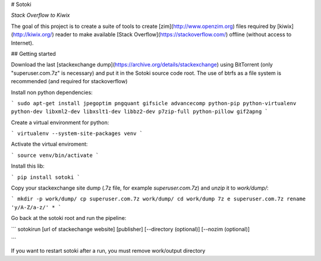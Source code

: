 # Sotoki

*Stack Overflow to Kiwix*

The goal of this project is to create a suite of tools to create
[zim](http://www.openzim.org) files required by
[kiwix](http://kiwix.org/) reader to make available [Stack Overflow](https://stackoverflow.com/)
offline (without access to Internet).

## Getting started

Download the last [stackexchange dump](https://archive.org/details/stackexchange)
using BitTorrent (only "superuser.com.7z" is necessary) and put it in the Sotoki
source code root.
The use of btrfs as a file system is recommended (and required for stackoverflow)



Install non python dependencies:

```
sudo apt-get install jpegoptim pngquant gifsicle advancecomp python-pip python-virtualenv python-dev libxml2-dev libxslt1-dev libbz2-dev p7zip-full python-pillow gif2apng
```


Create a virtual environment for python:

```
virtualenv --system-site-packages venv
```

Activate the virtual enviroment:

```
source venv/bin/activate
```


Install this lib:

```
pip install sotoki
```


Copy your stackexchange site dump (.7z file, for example `superuser.com.7z`) and `unzip` it to `work/dump/`:

```
mkdir -p work/dump/
cp superuser.com.7z work/dump/
cd work/dump
7z e superuser.com.7z
rename 'y/A-Z/a-z/' *
```

Go back at the sotoki root and run the pipeline:

```
sotokirun [url of stackechange website] [publisher] [--directory (optional)] [--nozim (optional)]

```

If you want to restart sotoki after a run, you must remove work/output directory


